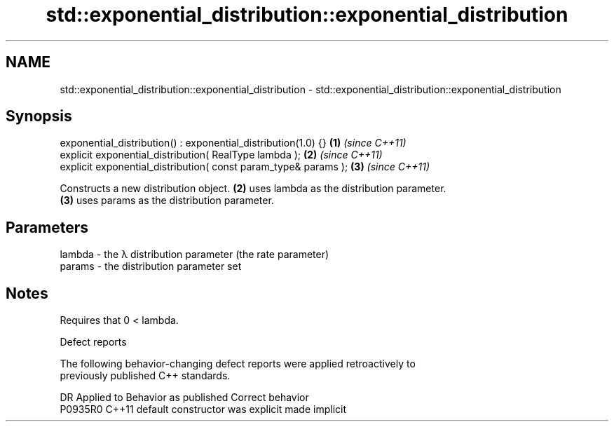 .TH std::exponential_distribution::exponential_distribution 3 "2021.11.17" "http://cppreference.com" "C++ Standard Libary"
.SH NAME
std::exponential_distribution::exponential_distribution \- std::exponential_distribution::exponential_distribution

.SH Synopsis
   exponential_distribution() : exponential_distribution(1.0) {}  \fB(1)\fP \fI(since C++11)\fP
   explicit exponential_distribution( RealType lambda );          \fB(2)\fP \fI(since C++11)\fP
   explicit exponential_distribution( const param_type& params ); \fB(3)\fP \fI(since C++11)\fP

   Constructs a new distribution object. \fB(2)\fP uses lambda as the distribution parameter.
   \fB(3)\fP uses params as the distribution parameter.

.SH Parameters

   lambda - the λ distribution parameter (the rate parameter)
   params - the distribution parameter set

.SH Notes

   Requires that 0 < lambda.

   Defect reports

   The following behavior-changing defect reports were applied retroactively to
   previously published C++ standards.

     DR    Applied to      Behavior as published       Correct behavior
   P0935R0 C++11      default constructor was explicit made implicit
